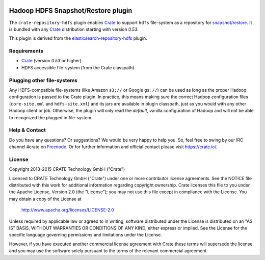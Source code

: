 .. image:: https://cdn.crate.io/web/2.0/img/crate-avatar_100x100.png
    :width: 100px
    :height: 100px
    :alt: Crate.IO
    :target: https://crate.io

.. image:: https://travis-ci.org/crate/crate-repository-hdfs.svg?branch=master
    :target: https://travis-ci.org/crate/crate-repository-hdfs
    :alt: Test Status

=====================================
 Hadoop HDFS Snapshot/Restore plugin
=====================================

The ``crate-repository-hdfs`` plugin enables `Crate`_ to support ``hdfs``
file-system as a repository for `snapshot/restore`_. It is bundled
with any `Crate`_ distribution starting with version *0.53*.

This plugin is derived from the `elasticsearch-repository-hdfs`_ plugin.


Requirements
============

-  `Crate`_ (version *0.53* or higher).
-  HDFS accessible file-system (from the Crate classpath)


Plugging other file-systems
===========================

Any HDFS-compatible file-systems (like Amazon ``s3://`` or Google
``gs://``) can be used as long as the proper Hadoop configuration is
passed to the Crate plugin. In practice, this means making sure the
correct Hadoop configuration files (``core-site.xml`` and
``hdfs-site.xml``) and its jars are available in plugin classpath,
just as you would with any other Hadoop client or job. Otherwise, the
plugin will only read the *default*, vanilla configuration of Hadoop
and will not be able to recognized the plugged in file-system.

Help & Contact
==============

Do you have any questions? Or suggestions? We would be very happy
to help you. So, feel free to swing by our IRC channel #crate on Freenode_.
Or for further information and official contact please
visit `https://crate.io/ <https://crate.io/>`_.

License
=======

Copyright 2013-2015 CRATE Technology GmbH ("Crate")

Licensed to CRATE Technology GmbH ("Crate") under one or more contributor
license agreements.  See the NOTICE file distributed with this work for
additional information regarding copyright ownership.  Crate licenses
this file to you under the Apache License, Version 2.0 (the "License");
you may not use this file except in compliance with the License.  You may
obtain a copy of the License at

  http://www.apache.org/licenses/LICENSE-2.0

Unless required by applicable law or agreed to in writing, software
distributed under the License is distributed on an "AS IS" BASIS, WITHOUT
WARRANTIES OR CONDITIONS OF ANY KIND, either express or implied.  See the
License for the specific language governing permissions and limitations
under the License.

However, if you have executed another commercial license agreement
with Crate these terms will supersede the license and you may use the
software solely pursuant to the terms of the relevant commercial agreement.



.. _Crate: https://github.com/crate/crate
.. _snapshot/restore: https://crate.io/docs/en/latest/sql/backup_restore.html
.. _Freenode: http://freenode.net
.. _elasticsearch-repository-hdfs: https://github.com/elastic/elasticsearch-hadoop/tree/2.1/repository-hdfs
